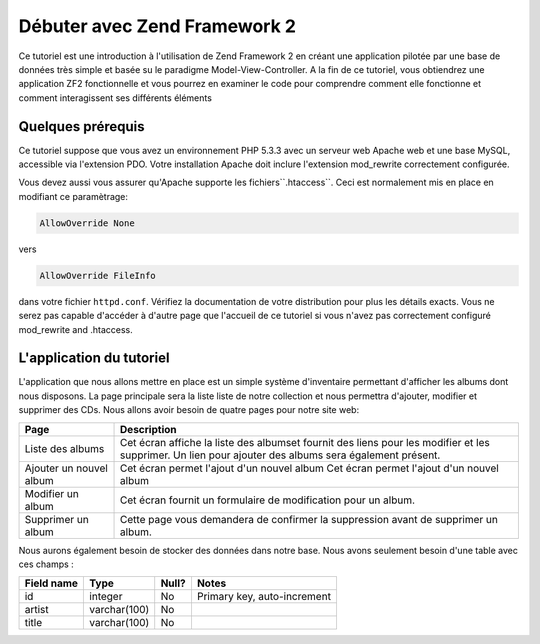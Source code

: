 .. _user-guide.overview:

#####################################
Débuter avec Zend Framework 2
#####################################

Ce tutoriel est une introduction à l'utilisation de Zend Framework 2 en créant
une application pilotée par une base de données très simple et basée su le
paradigme Model-View-Controller. A la fin de ce tutoriel, vous obtiendrez une
application ZF2 fonctionnelle et vous pourrez en examiner le code pour
comprendre comment elle fonctionne et comment interagissent ses différents
éléments

.. _user-guide.overview.assumptions:

Quelques prérequis
----------------

Ce tutoriel suppose que vous avez un environnement PHP 5.3.3 avec un serveur web
Apache web et une base MySQL, accessible via l'extension PDO. Votre installation
Apache doit inclure l'extension mod_rewrite correctement configurée.

Vous devez aussi vous assurer qu'Apache supporte les fichiers``.htaccess``.
Ceci est normalement mis en place en modifiant ce paramètrage:

.. code-block:: apache

    AllowOverride None

vers

.. code-block:: apache

    AllowOverride FileInfo

dans votre fichier ``httpd.conf``. Vérifiez la documentation de votre
distribution pour plus les détails exacts. Vous ne serez pas capable d'accéder à
d'autre page que l'accueil de ce tutoriel si vous n'avez pas correctement
configuré mod_rewrite and .htaccess.

L'application du tutoriel
------------------------

L'application que nous allons mettre en place est un simple système d'inventaire
permettant d'afficher les albums dont nous disposons. La page principale sera
la liste liste de notre collection et nous permettra d'ajouter, modifier et
supprimer des CDs. Nous allons avoir besoin de quatre pages pour notre site web:

+----------------+------------------------------------------------------------+
| Page           | Description                                                |
+================+============================================================+
| Liste des      | Cet écran affiche la liste des albumset fournit des liens  |
| albums         | pour les modifier et les supprimer. Un lien pour ajouter   |
|                | des albums sera également présent.                         |
+----------------+------------------------------------------------------------+
| Ajouter un     | Cet écran permet l'ajout d'un nouvel album                 |
| nouvel album   | Cet écran permet l'ajout d'un nouvel album                 |
+----------------+------------------------------------------------------------+
| Modifier un    | Cet écran fournit un formulaire de modification            |
| album          | pour un album.                                             |
+----------------+------------------------------------------------------------+
| Supprimer un   | Cette page vous demandera de confirmer la                  |
| album          | suppression avant de supprimer un album.                   |
+----------------+------------------------------------------------------------+

Nous aurons également besoin de stocker des données dans notre base. Nous avons
seulement besoin d'une table avec ces champs :

+------------+--------------+-------+-----------------------------+
| Field name | Type         | Null? | Notes                       |
+============+==============+=======+=============================+
| id         | integer      | No    | Primary key, auto-increment |
+------------+--------------+-------+-----------------------------+
| artist     | varchar(100) | No    |                             |
+------------+--------------+-------+-----------------------------+
| title      | varchar(100) | No    |                             |
+------------+--------------+-------+-----------------------------+

